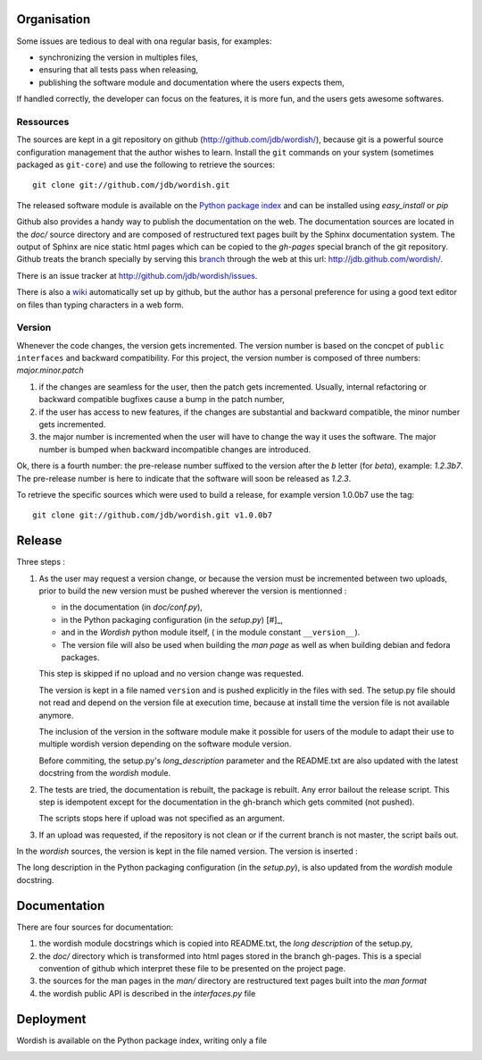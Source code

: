 
.. _methods:

Organisation
============

Some issues are tedious to deal with ona regular basis, for examples:

- synchronizing the version in multiples files,

- ensuring that all tests pass when releasing,

- publishing the software module and documentation where the users
  expects them,

If handled correctly, the developer can focus on the features, it is
more fun, and the users gets awesome softwares.

Ressources
----------

The sources are kept in a git repository on github
(http://github.com/jdb/wordish/), because git is a powerful source
configuration management that the author wishes to learn. Install the
``git`` commands on your system (sometimes packaged as ``git-core``)
and use the following to retrieve the sources::

    git clone git://github.com/jdb/wordish.git

The released software module is available on the `Python package index`_
and can be installed using *easy_install* or *pip*

.. _`Python package index`: http://pypi.python.org/pypi/wordish.


Github also provides a handy way to publish the documentation on the
web. The documentation sources are located in the *doc/* source
directory and are composed of restructured text pages built by the
Sphinx documentation system. The output of Sphinx are nice static html
pages which can be copied to the *gh-pages* special branch of the git
repository. Github treats the branch specially by serving this branch_
through the web at this url: http://jdb.github.com/wordish/.

.. _branch: http://github.com/jdb/wordish/tree/gh-pages 

There is an issue tracker at http://github.com/jdb/wordish/issues.


There is also a wiki_ automatically set up by github, but the author
has a personal preference for using a good text editor on files than
typing characters in a web form.

.. _wiki: http://wiki.github.com/jdb/wordish/ 

Version
-------

Whenever the code changes, the version gets incremented. The version
number is based on the concpet of ``public interfaces`` and backward
compatibility. For this project, the version number is composed of
three numbers: *major.minor.patch*

#. if the changes are seamless for the user, then the patch gets
   incremented. Usually, internal refactoring or backward compatible
   bugfixes cause a bump in the patch number,

#. if the user has access to new features, if the changes are
   substantial and backward compatible, the minor number gets
   incremented.

#. the major number is incremented when the user will have to change
   the way it uses the software. The major number is bumped when
   backward incompatible changes are introduced.

Ok, there is a fourth number: the pre-release number suffixed to the
version after the *b* letter (for *beta*), example: *1.2.3b7*. The
pre-release number is here to indicate that the software will soon be
released as *1.2.3*.
  
To retrieve the specific sources which were used to build a release,
for example version 1.0.0b7 use the tag::

  git clone git://github.com/jdb/wordish.git v1.0.0b7

Release
=======

Three steps :

#. As the user may request a version change, or because the version
   must be incremented between two uploads, prior to build the new
   version must be pushed wherever the version is mentionned :

   - in the documentation (in *doc/conf.py*), 

   - in the Python packaging configuration (in the *setup.py*) [#]_,

   - and in the *Wordish* python module itself, ( in the module constant
     ``__version__``).

   - The version file will also be used when building the *man page* as
     well as when building debian and fedora packages.

   This step is skipped if no upload and no version change was
   requested.

   The version is kept in a file named ``version`` and is pushed
   explicitly in the files with sed. The setup.py file should not read
   and depend on the version file at execution time, because at
   install time the version file is not available anymore.

   The inclusion of the version in the software module make it
   possible for users of the module to adapt their use to multiple
   wordish version depending on the software module version.

   Before commiting, the setup.py's *long_description* parameter and
   the README.txt are also updated with the latest docstring from the
   *wordish* module.

   .. the process is missing a release note howto built from the git
   .. log and formatted into the debian or rpm changelog, the tar ball
   .. does not the man pages nor the documentation

   .. this whole process is super tightly linked to git, github,
   .. python distutils

#. The tests are tried, the documentation is rebuilt, the package is
   rebuilt. Any error bailout the release script. This step is
   idempotent except for the documentation in the gh-branch which gets
   commited (not pushed).

   The scripts stops here if upload was not specified as an argument.

#. If an upload was requested, if the repository is not clean or if
   the current branch is not master, the script bails out.

In the *wordish* sources, the version is kept in the file named
version. The version is inserted :



The long description in the Python packaging configuration (in the
*setup.py*), is also updated from the *wordish* module docstring.

.. - *tests* give some trust that the code is stable. Trust means you
..   worry less, and you have more brain power for creative stuff. 

..   It ease refactoring, and testing for regression because they execute
..   in batch. It also define the scope of the behavior.


Documentation
=============

There are four sources for documentation: 

#. the wordish module docstrings which is copied into README.txt, the
   *long description* of the setup.py,

#. the *doc/* directory which is transformed into html pages stored in
   the branch gh-pages. This is a special convention of github which
   interpret these file to be presented on the project page.

#. the sources for the man pages in the *man/* directory are
   restructured text pages built into the *man format* 

#. the wordish public API is described in the *interfaces.py* file


Deployment
==========

Wordish is available on the Python package index, writing only a file 

.. - there are two audiences for deployment must be adapted:

..   - Python developers do not want the overhead of multiple
..     architecture, or requireing root access, Python packaging is just
..     what they need. 

..   - users and administrators have trust in their distributions only,
..     and do not want to learn one deployment system per programming
..     langage. There is potentially much more users than Python
..     developers.


.. _testsuitequestions:

.. Questions
.. ~~~~~~~~~

        .. refactor the tests
        ..     some are harmful for readability
        ..     some are not useful
        ..     some pertinent tests are missing
        ..     some should doctest instead of unittest and vice versa
        ..     distinction should be made between testing the public api and the rest
        ..     have I used backdoors?
        ..     are interface tested?
        ..     am i white box or black box
        ..     how to put the simple session and the git howto in the test_wordish

.. _buildchain:

.. From sources to packaging and deployment (no page yet)
.. ------------------------------------------------------

        .. source, branches and versions
        .. packaging
	.. documentation

.. _testbuildchain:

.. Questions
.. ~~~~~~~~~

.. _doc:

.. Wordish's documentation on its documentation (no page yet)
.. ----------------------------------------------------------



